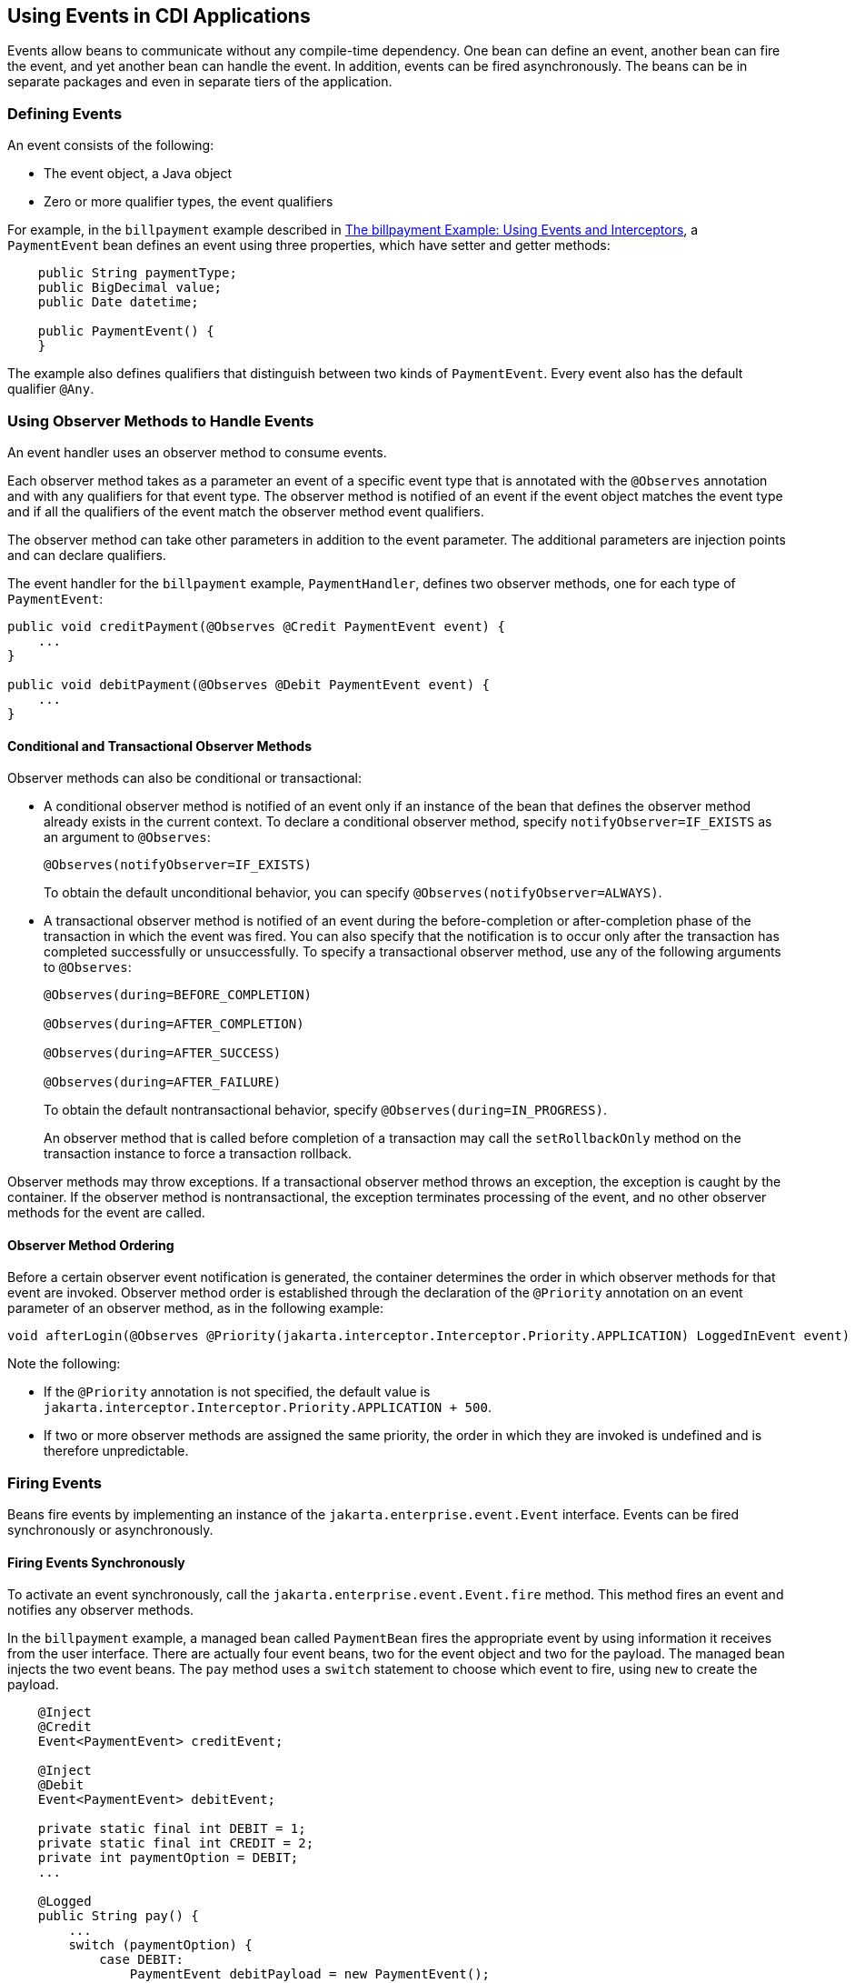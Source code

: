 [[GKHIC]][[using-events-in-cdi-applications]]

== Using Events in CDI Applications

Events allow beans to communicate without any compile-time dependency.
One bean can define an event, another bean can fire the event, and yet
another bean can handle the event. In addition, events can be fired asynchronously. The beans can be in separate packages
and even in separate tiers of the application.

[[GKHHY]]

[[defining-events]]
=== Defining Events

An event consists of the following:

* The event object, a Java object
* Zero or more qualifier types, the event qualifiers

For example, in the `billpayment` example described in
link:#GKHPA[The billpayment Example: Using Events
and Interceptors], a `PaymentEvent` bean defines an event using three
properties, which have setter and getter methods:

[source,java]
----
    public String paymentType;
    public BigDecimal value;
    public Date datetime;

    public PaymentEvent() {
    }
----

The example also defines qualifiers that distinguish between two kinds
of `PaymentEvent`. Every event also has the default qualifier `@Any`.

[[GKHNF]][[using-observer-methods-to-handle-events]]

=== Using Observer Methods to Handle Events

An event handler uses an observer method to consume events.

Each observer method takes as a parameter an event of a specific event
type that is annotated with the `@Observes` annotation and with any
qualifiers for that event type. The observer method is notified of an
event if the event object matches the event type and if all the
qualifiers of the event match the observer method event qualifiers.

The observer method can take other parameters in addition to the event
parameter. The additional parameters are injection points and can
declare qualifiers.

The event handler for the `billpayment` example, `PaymentHandler`,
defines two observer methods, one for each type of `PaymentEvent`:

[source,java]
----
public void creditPayment(@Observes @Credit PaymentEvent event) {
    ...
}

public void debitPayment(@Observes @Debit PaymentEvent event) {
    ...
}
----

[[conditional-and-transactional-observer-methods]]
==== Conditional and Transactional Observer Methods

Observer methods can also be conditional or transactional:

* A conditional observer method is notified of an event only if an
instance of the bean that defines the observer method already exists in
the current context. To declare a conditional observer method, specify
`notifyObserver=IF_EXISTS` as an argument to `@Observes`:
+
[source,java]
----
@Observes(notifyObserver=IF_EXISTS)
----
+
To obtain the default unconditional behavior, you can specify
`@Observes(notifyObserver=ALWAYS)`.
* A transactional observer method is notified of an event during the
before-completion or after-completion phase of the transaction in which
the event was fired. You can also specify that the notification is to
occur only after the transaction has completed successfully or
unsuccessfully. To specify a transactional observer method, use any of
the following arguments to `@Observes`:
+
[source,java]
----
@Observes(during=BEFORE_COMPLETION)

@Observes(during=AFTER_COMPLETION)

@Observes(during=AFTER_SUCCESS)

@Observes(during=AFTER_FAILURE)
----
+
To obtain the default nontransactional behavior, specify
`@Observes(during=IN_PROGRESS)`.
+
An observer method that is called before completion of a transaction may
call the `setRollbackOnly` method on the transaction instance to force a
transaction rollback.

Observer methods may throw exceptions. If a transactional observer
method throws an exception, the exception is caught by the container. If
the observer method is nontransactional, the exception terminates
processing of the event, and no other observer methods for the event are
called.

[[observer-method-ordering]]
==== Observer Method Ordering

Before a certain observer event notification is generated, the container determines the order in which observer methods for that event are invoked. Observer method order is established through the declaration of the `@Priority` annotation on an event parameter of an observer method, as in the following example:

[source,java]
----
void afterLogin(@Observes @Priority(jakarta.interceptor.Interceptor.Priority.APPLICATION) LoggedInEvent event) { ... }
----

Note the following:

* If the `@Priority` annotation is not specified, the default value is `jakarta.interceptor.Interceptor.Priority.APPLICATION + 500`.
* If two or more observer methods are assigned the same priority, the order in which they are invoked is undefined and is therefore unpredictable.

[[GKHIH]][[firing-events]]

=== Firing Events

Beans fire events by implementing an instance of the `jakarta.enterprise.event.Event` interface. Events can be fired synchronously or asynchronously.

[[firing-events-synchronously]]
==== Firing Events Synchronously

To activate an event synchronously, call the `jakarta.enterprise.event.Event.fire`
method. This method fires an event and notifies any observer methods.

In the `billpayment` example, a managed bean called `PaymentBean` fires
the appropriate event by using information it receives from the user
interface. There are actually four event beans, two for the event object
and two for the payload. The managed bean injects the two event beans.
The `pay` method uses a `switch` statement to choose which event to
fire, using `new` to create the payload.

[source,java]
----
    @Inject
    @Credit
    Event<PaymentEvent> creditEvent;

    @Inject
    @Debit
    Event<PaymentEvent> debitEvent;

    private static final int DEBIT = 1;
    private static final int CREDIT = 2;
    private int paymentOption = DEBIT;
    ...

    @Logged
    public String pay() {
        ...
        switch (paymentOption) {
            case DEBIT:
                PaymentEvent debitPayload = new PaymentEvent();
                // populate payload ...
                debitEvent.fire(debitPayload);
                break;
            case CREDIT:
                PaymentEvent creditPayload = new PaymentEvent();
                // populate payload ...
                creditEvent.fire(creditPayload);
                break;
            default:
                logger.severe("Invalid payment option!");
        }
        ...
    }
----

The argument to the `fire` method is a `PaymentEvent` that contains the
payload. The fired event is then consumed by the observer methods.

[[firing-events-asynchronously]]
==== Firing Events Asynchronously

To activate an event asynchronously, call the `jakarta.enterprise.event.Event.fireAsync` method. This method calls all resolved asynchronous observers in one or more different threads.

[source,java]
----
@Inject Event<LoggedInEvent> loggedInEvent;

public void login() {
    ...
    loggedInEvent.fireAsync( new LoggedInEvent(user) );
}
----

The invocation of the `fireAsync()` method returns immediately.

When events are fired asynchronously, observer methods are notified asynchronously. Consequently, observer method ordering cannot be guaranteed, because observer method invocation and the firing of asynchronous events occur on separate threads.
